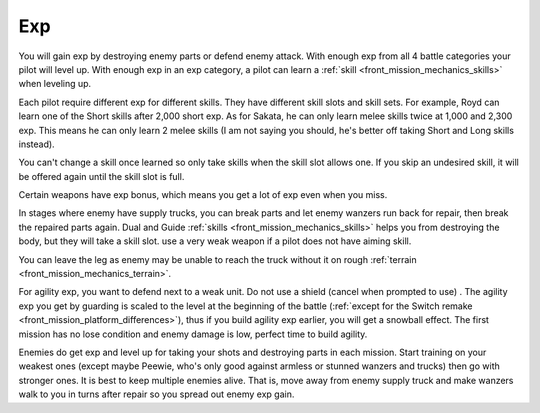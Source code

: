.. _front_mission_mechanics_exp:

Exp
===============================

You will gain exp by destroying enemy parts or defend enemy attack. With enough exp from all 4 battle categories your pilot will level up. With enough exp in an exp category, a pilot can learn a :ref:`skill <front_mission_mechanics_skills>` when leveling up.  

Each pilot require different exp for different skills. They have different skill slots and skill sets. For example, Royd can learn one of the Short skills after 2,000 short exp. As for Sakata, he can only learn melee skills twice at 1,000 and 2,300 exp. This means he can only learn 2 melee skills (I am not saying you should, he's better off taking Short and Long skills instead). 

You can't change a skill once learned so only take skills when the skill slot allows one. If you skip an undesired skill, it will be offered again until the skill slot is full. 

Certain weapons have exp bonus, which means you get a lot of exp even when you miss. 

In stages where enemy have supply trucks, you can break parts and let enemy wanzers run back for repair, then break the repaired parts again. Dual and Guide :ref:`skills <front_mission_mechanics_skills>` helps you from destroying the body, but they will take a skill slot. use a very weak weapon if a pilot does not have aiming skill.

You can leave the leg as enemy may be unable to reach the truck without it on rough :ref:`terrain <front_mission_mechanics_terrain>`.

For agility exp, you want to defend next to a weak unit. Do not use a shield (cancel when prompted to use) . The agility exp you get by guarding is scaled to the level at the beginning of the battle (:ref:`except for the Switch remake <front_mission_platform_differences>`), thus if you build agility exp earlier, you will get a snowball effect. The first mission has no lose condition and enemy damage is low, perfect time to build agility.

Enemies do get exp and level up for taking your shots and destroying parts in each mission. Start training on your weakest ones (except maybe Peewie, who's only good against armless or stunned wanzers and trucks) then go with stronger ones. It is best to keep multiple enemies alive. That is, move away from enemy supply truck and make wanzers walk to you in turns after repair so you spread out enemy exp gain. 


